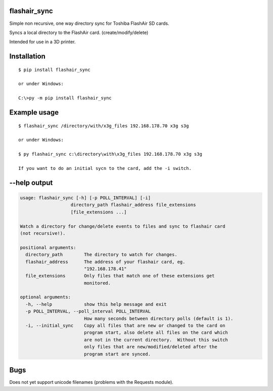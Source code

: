 flashair_sync
-------------

Simple non recursive, one way directory sync for Toshiba FlashAir SD cards.

Syncs a local directory to the FlashAir card. (create/modify/delete)

Intended for use in a 3D printer.



Installation
------------

::

    $ pip install flashair_sync

    or under Windows:

    C:\>py -m pip install flashair_sync


Example usage
-------------

::

    $ flashair_sync /directory/with/x3g_files 192.168.178.70 x3g s3g

    or under Windows:

    $ py flashair_sync c:\directory\with\x3g_files 192.168.178.70 x3g s3g

    If you want to do an initial sycn to the card, add the -i switch.

--help output
-------------

.. code-block::

    usage: flashair_sync [-h] [-p POLL_INTERVAL] [-i]
                       directory_path flashair_address file_extensions
                       [file_extensions ...]

    Watch a directory for change/delete events to files and sync to flashair card
    (not recursive!).

    positional arguments:
      directory_path        The directory to watch for changes.
      flashair_address      The address of your flashair card, eg.
                            "192.168.178.41"
      file_extensions       Only files that match one of these extensions get
                            monitored.

    optional arguments:
      -h, --help            show this help message and exit
      -p POLL_INTERVAL, --poll_interval POLL_INTERVAL
                            How many seconds between directory polls (default is 1).
      -i, --initial_sync    Copy all files that are new or changed to the card on
                            program start, also delete all files on the card which
                            are not in the current directory.  Without this switch
                            only files that are new/modified/deleted after the
                            program start are synced.

Bugs
----

Does not yet support unicode filenames (problems with the Requests module).

